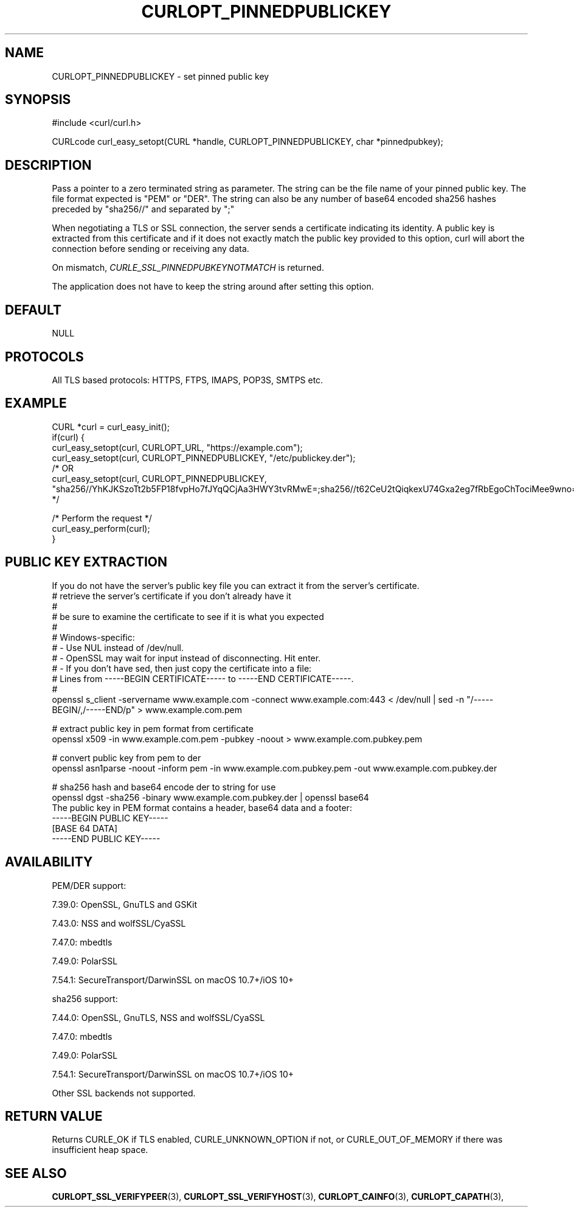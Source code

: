 .\" **************************************************************************
.\" *                                  _   _ ____  _
.\" *  Project                     ___| | | |  _ \| |
.\" *                             / __| | | | |_) | |
.\" *                            | (__| |_| |  _ <| |___
.\" *                             \___|\___/|_| \_\_____|
.\" *
.\" * Copyright (C) 1998 - 2017, Daniel Stenberg, <daniel@haxx.se>, et al.
.\" *
.\" * This software is licensed as described in the file COPYING, which
.\" * you should have received as part of this distribution. The terms
.\" * are also available at https://curl.haxx.se/docs/copyright.html.
.\" *
.\" * You may opt to use, copy, modify, merge, publish, distribute and/or sell
.\" * copies of the Software, and permit persons to whom the Software is
.\" * furnished to do so, under the terms of the COPYING file.
.\" *
.\" * This software is distributed on an "AS IS" basis, WITHOUT WARRANTY OF ANY
.\" * KIND, either express or implied.
.\" *
.\" **************************************************************************
.\"
.TH CURLOPT_PINNEDPUBLICKEY 3 "April 17, 2017" "libcurl 7.56.1" "curl_easy_setopt options"

.SH NAME
CURLOPT_PINNEDPUBLICKEY \- set pinned public key
.SH SYNOPSIS
#include <curl/curl.h>

CURLcode curl_easy_setopt(CURL *handle, CURLOPT_PINNEDPUBLICKEY, char *pinnedpubkey);
.SH DESCRIPTION
Pass a pointer to a zero terminated string as parameter. The string can be the
file name of your pinned public key. The file format expected is "PEM" or "DER".
The string can also be any number of base64 encoded sha256 hashes preceded by
"sha256//" and separated by ";"

When negotiating a TLS or SSL connection, the server sends a certificate
indicating its identity. A public key is extracted from this certificate and
if it does not exactly match the public key provided to this option, curl will
abort the connection before sending or receiving any data.

On mismatch, \fICURLE_SSL_PINNEDPUBKEYNOTMATCH\fP is returned.

The application does not have to keep the string around after setting this
option.
.SH DEFAULT
NULL
.SH PROTOCOLS
All TLS based protocols: HTTPS, FTPS, IMAPS, POP3S, SMTPS etc.
.SH EXAMPLE
.nf
CURL *curl = curl_easy_init();
if(curl) {
  curl_easy_setopt(curl, CURLOPT_URL, "https://example.com");
  curl_easy_setopt(curl, CURLOPT_PINNEDPUBLICKEY, "/etc/publickey.der");
  /* OR
  curl_easy_setopt(curl, CURLOPT_PINNEDPUBLICKEY, "sha256//YhKJKSzoTt2b5FP18fvpHo7fJYqQCjAa3HWY3tvRMwE=;sha256//t62CeU2tQiqkexU74Gxa2eg7fRbEgoChTociMee9wno=");
  */

  /* Perform the request */
  curl_easy_perform(curl);
}
.fi
.SH PUBLIC KEY EXTRACTION
If you do not have the server's public key file you can extract it from the
server's certificate.
.nf
# retrieve the server's certificate if you don't already have it
#
# be sure to examine the certificate to see if it is what you expected
#
# Windows-specific:
# - Use NUL instead of /dev/null.
# - OpenSSL may wait for input instead of disconnecting. Hit enter.
# - If you don't have sed, then just copy the certificate into a file:
#   Lines from -----BEGIN CERTIFICATE----- to -----END CERTIFICATE-----.
#
openssl s_client -servername www.example.com -connect www.example.com:443 < /dev/null | sed -n "/-----BEGIN/,/-----END/p" > www.example.com.pem

# extract public key in pem format from certificate
openssl x509 -in www.example.com.pem -pubkey -noout > www.example.com.pubkey.pem

# convert public key from pem to der
openssl asn1parse -noout -inform pem -in www.example.com.pubkey.pem -out www.example.com.pubkey.der

# sha256 hash and base64 encode der to string for use
openssl dgst -sha256 -binary www.example.com.pubkey.der | openssl base64
.fi
The public key in PEM format contains a header, base64 data and a
footer:
.nf
-----BEGIN PUBLIC KEY-----
[BASE 64 DATA]
-----END PUBLIC KEY-----
.fi
.SH AVAILABILITY
PEM/DER support:

  7.39.0: OpenSSL, GnuTLS and GSKit

  7.43.0: NSS and wolfSSL/CyaSSL

  7.47.0: mbedtls

  7.49.0: PolarSSL

  7.54.1: SecureTransport/DarwinSSL on macOS 10.7+/iOS 10+

sha256 support:

  7.44.0: OpenSSL, GnuTLS, NSS and wolfSSL/CyaSSL

  7.47.0: mbedtls

  7.49.0: PolarSSL

  7.54.1: SecureTransport/DarwinSSL on macOS 10.7+/iOS 10+

Other SSL backends not supported.
.SH RETURN VALUE
Returns CURLE_OK if TLS enabled, CURLE_UNKNOWN_OPTION if not, or
CURLE_OUT_OF_MEMORY if there was insufficient heap space.
.SH "SEE ALSO"
.BR CURLOPT_SSL_VERIFYPEER "(3), "
.BR CURLOPT_SSL_VERIFYHOST "(3), "
.BR CURLOPT_CAINFO "(3), "
.BR CURLOPT_CAPATH "(3), "
